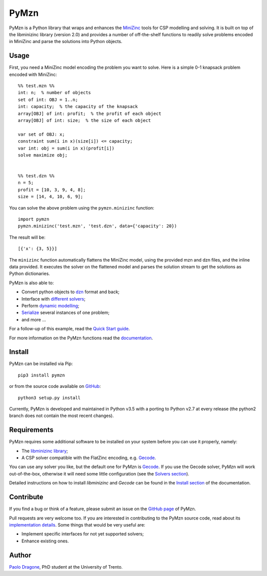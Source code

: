 PyMzn
=====

PyMzn is a Python library that wraps and enhances the
`MiniZinc <http://minzinc.org>`__ tools for CSP modelling and solving.
It is built on top of the libminizinc library (version 2.0)
and provides a number of off-the-shelf functions to readily solve problems
encoded in MiniZinc and parse the solutions into Python objects.

Usage
-----
First, you need a MiniZinc model encoding the problem you want to solve.
Here is a simple 0-1 knapsack problem encoded with MiniZinc:

::

    %% test.mzn %%
    int: n;  % number of objects
    set of int: OBJ = 1..n;
    int: capacity;  % the capacity of the knapsack
    array[OBJ] of int: profit;  % the profit of each object
    array[OBJ] of int: size;  % the size of each object

    var set of OBJ: x;
    constraint sum(i in x)(size[i]) <= capacity;
    var int: obj = sum(i in x)(profit[i])
    solve maximize obj;


    %% test.dzn %%
    n = 5;
    profit = [10, 3, 9, 4, 8];
    size = [14, 4, 10, 6, 9];

You can solve the above problem using the ``pymzn.minizinc`` function:
::

    import pymzn
    pymzn.minizinc('test.mzn', 'test.dzn', data={'capacity': 20})

The result will be:
::

    [{'x': {3, 5}}]

The ``minizinc`` function automatically flattens the MiniZinc model, using the
provided mzn and dzn files, and the inline data provided. It executes the
solver on the flattened model and parses the solution stream to get the
solutions as Python dictionaries.

PyMzn is also able to:

* Convert python objects to `dzn <http://paolodragone.com/pymzn/reference/dzn/>`__ format and back;
* Interface with `different solvers <http://paolodragone.com/pymzn/reference/solvers/>`__;
* Perform `dynamic modelling <http://paolodragone.com/pymzn/reference/model/>`__;
* `Serialize <http://paolodragone.com/pymzn/reference/minizinc/index.html#serialization>`__ several instances of one problem;
* and more ...

For a follow-up of this example, read the
`Quick Start guide <http://paolodragone.com/pymzn/quick_start.html>`__.

For more information on the PyMzn functions read the
`documentation <http://paolodragone.com/pymzn/reference/>`__.


Install
-------

PyMzn can be installed via Pip:
::

    pip3 install pymzn

or from the source code available
on `GitHub <https://github.com/paolodragone/pymzn>`__:
::

    python3 setup.py install

Currently, PyMzn is developed and maintained in Python v3.5 with a
porting to Python v2.7 at every release (the python2 branch does not contain
the most recent changes).


Requirements
------------
PyMzn requires some additional software to be installed on your system
before you can use it properly, namely:

* The `libminizinc library <https://github.com/MiniZinc/libminizinc>`__;
* A CSP solver compatible with the FlatZinc encoding, e.g. `Gecode <http://www.gecode.org>`__.

You can use any solver you like, but the default one for PyMzn is
`Gecode <http://www.gecode.org>`__. If you use the Gecode solver, PyMzn will
work out-of-the-box, otherwise it will need some little configuration (see the
`Solvers section <reference/solvers/>`__).

Detailed instructions on how to install *libminizinc* and *Gecode* can be
found in the `Install section <http://paolodragone.com/pymzn/install.html>`__
of the documentation.


Contribute
----------

If you find a bug or think of a feature, please submit an issue on the
`GitHub page <https://github.com/paolodragone/pymzn/>`__ of PyMzn.

Pull requests are very welcome too. If you are interested in contributing to
the PyMzn source code, read about its
`implementation details <http://paolodragone.com/pymzn/internal.html>`__.
Some things that would be very useful are:

* Implement specific interfaces for not yet supported solvers;
* Enhance existing ones.

Author
------

`Paolo Dragone <http://paolodragone.com>`__, PhD student at the University of
Trento.
